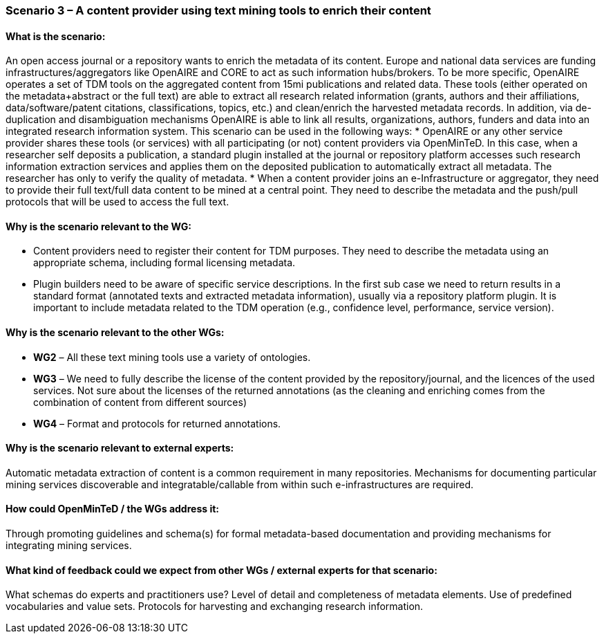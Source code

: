 === Scenario 3 – A content provider using text mining tools to enrich their content

==== What is the scenario:
An open access journal or a repository wants to enrich the metadata of its content. Europe and national data services are funding infrastructures/aggregators like OpenAIRE and CORE to act as such information hubs/brokers. To be more specific, OpenAIRE operates a set of TDM tools on the aggregated content from 15mi publications and related data. These tools (either operated on the metadata+abstract or the full text) are able to extract all research related information (grants, authors and their affiliations, data/software/patent citations, classifications, topics, etc.) and clean/enrich the harvested metadata records. In addition, via de-duplication and disambiguation mechanisms OpenAIRE is able to link all results, organizations, authors, funders and data into an integrated research information system.
This scenario can be used in the following ways:
* OpenAIRE or any other service provider shares these tools (or services) with all participating (or not) content providers via OpenMinTeD. In this case, when a researcher self deposits a publication, a standard plugin installed at the journal or repository platform accesses such research information extraction services and applies them on the deposited publication to automatically extract all metadata. The researcher has only to verify the quality of metadata.
* When a content provider joins an e-Infrastructure or aggregator, they need to provide their full text/full data content to be mined at a central point. They need to describe the metadata and the push/pull protocols that will be used to access the full text.

==== Why is the scenario relevant to the WG:
* Content providers need to register their content for TDM purposes. They need to describe the metadata using an appropriate schema, including formal licensing metadata.
* Plugin builders need to be aware of specific service descriptions.
In the first sub case we need to return results in a standard format (annotated texts and extracted metadata information), usually via a repository platform plugin. It is important to include metadata related to the TDM operation (e.g., confidence level, performance, service version).

==== Why is the scenario relevant to the other WGs:
* *WG2* – All these text mining tools use a variety of ontologies.
* *WG3* – We need to fully describe the license of the content provided by the repository/journal, and the licences of the used services. Not sure about the licenses of the returned annotations (as the cleaning and enriching comes from the combination of content from different sources)
* *WG4* – Format and protocols for returned annotations.


==== Why is the scenario relevant to external experts:
Automatic metadata extraction of content is a common requirement in many repositories. Mechanisms for documenting particular mining services discoverable and integratable/callable from within such e-infrastructures are required.

==== How could OpenMinTeD / the WGs address it:
Through promoting guidelines and schema(s) for formal metadata-based documentation and providing mechanisms for integrating mining services.

==== What kind of feedback could we expect from other WGs / external experts for that scenario:
What schemas do experts and practitioners use? Level of detail and completeness of metadata elements. Use of predefined vocabularies and value sets. Protocols for harvesting and exchanging research information.